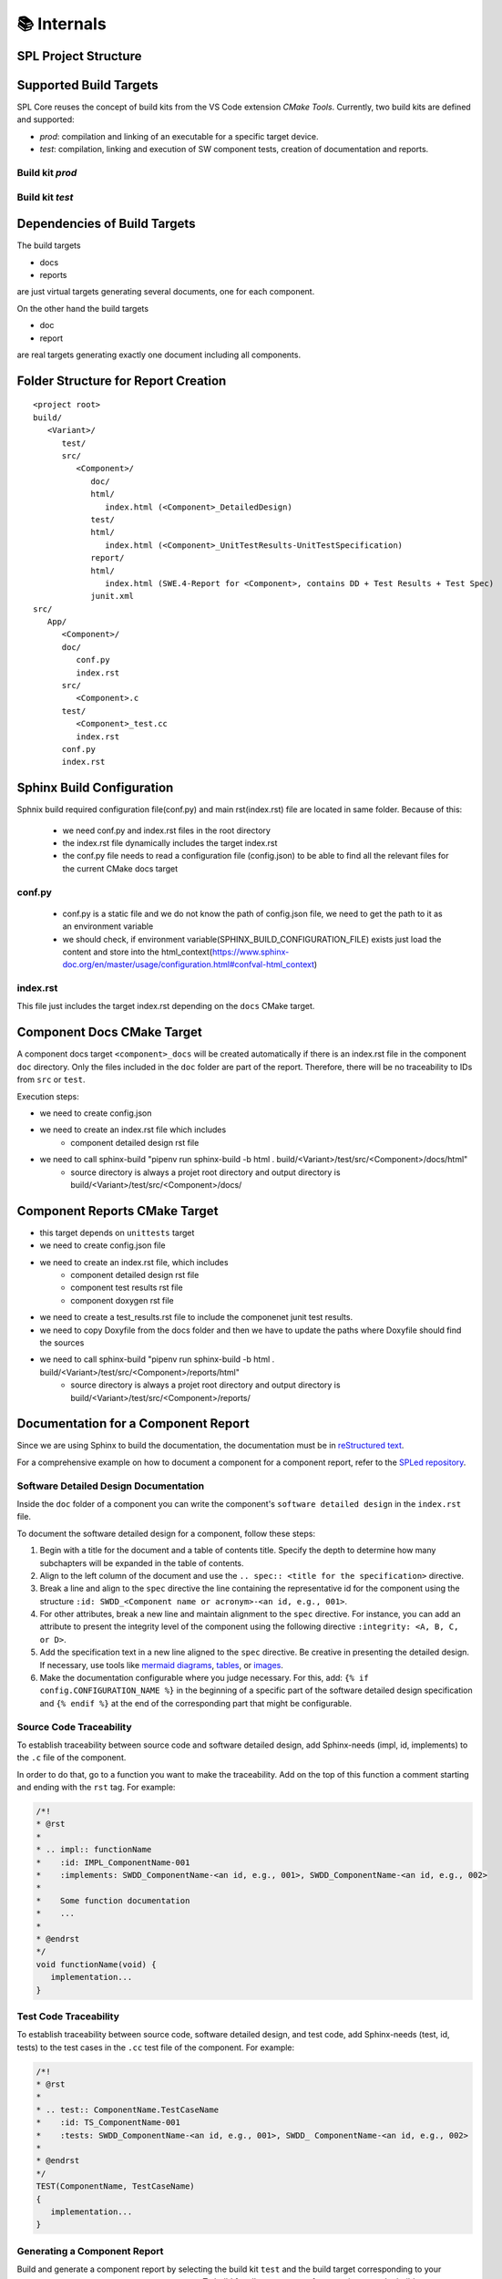 📚 Internals
************

SPL Project Structure
---------------------

.. mermaid::

   classDiagram
      class SPL {
         +variants: Variant[]
         +components: Component[]
      }
      class Variant {
         +name: string
         +configuration: Configuration
      }
      class Component {
         +name: string
         +sources: Source[]
         +test_sources: TestSource[]
         +prod_sources: ProductiveSource[]
      }
      class Source {
         +path: string
      }
      SPL "1" o-- "1..*" Variant
      SPL "1" o-- "1..*" Component
      Variant --> Component: configures
      Component "1" *-- "1..*" TestSource
      Component "1" *-- "1..*" ProductiveSource
      TestSource <|-- Source
      ProductiveSource <|-- Source


Supported Build Targets
-----------------------

SPL Core reuses the concept of build kits from the VS Code extension *CMake Tools*. Currently, two build kits
are defined and supported:

* *prod*: compilation and linking of an executable for a specific target device.
* *test*: compilation, linking and execution of SW component tests, creation of documentation and reports.

Build kit *prod*
^^^^^^^^^^^^^^^^

.. req:: Build Kit Prod
   :status: done

   SPL Core shall provide a build kit called 'prod'.

.. req:: Build Kit Test
   :status: done

   SPL Core shall provide a build kit called 'test'.


Build kit *test*
^^^^^^^^^^^^^^^^

.. req:: Support Component and Unit Testing
   :status: done

   Build kit 'test' shall provide a build target '<component>_unittests', that executes all tests of a SW component
   and creates a junit.xml with the results.

.. req:: Support Testing
   :status: done

   Build kit 'test' shall provide a build target 'unittests', that executes all tests of all SW components.

.. req:: Support Creation of Documentation
   :status: open

   Build kit 'test' shall provide a build target '<component>_docs', that creates documentation of a SW component.
   Precondition of this build target is the existence of a doc folder inside the component's folder containing at
   least a conf.py.

.. req:: Support Documentation
   :status: open

   Build kit 'test' shall provide a build target 'docs', that creates the documentation of all SW components.

.. req:: Support Creation of a Component Report
   :status: open

   Build kit 'test' shall provide a build target '<component>_report', that creates a report of a SW component containing
   the documentation, test specification and all test results.
   Precondition of this build target is the existence of a conf.py and index.rst inside the root folder of a component.

.. req:: Creation of Sphinx Output
   :status: open

   Call of sphinx-build takes care of the dependencies and makes incremental builds.
   SPL Core shall always start the docs target for generating the documentation and let sphinx-build handle the dependencies.

.. req:: Configurable Sphinx Output
   :status: open

   The documentation shall be configurable. One should be able to generate the variant specific documentation, i.e.,
   only the variant specific components and their features shall be part of the documentation.

.. req:: Project Documentation
   :status: open

   The project's index.rst file shall be static but changeable and configurable.

Dependencies of Build Targets
-----------------------------

The build targets

* docs
* reports

are just virtual targets generating several documents, one for each component.

On the other hand the build targets

* doc
* report

are real targets generating exactly one document including all components.

.. mermaid::

   graph TB
       unittests --> component_unittests["&lt;component&gt;_unittests"]
       docs --> component_docs["&lt;component&gt;_docs"]
       reports --> component_report["&lt;component&gt;_reports"]
       doc
       report


Folder Structure for Report Creation
------------------------------------

::

   <project root>
   build/
      <Variant>/
         test/
         src/
            <Component>/
               doc/
               html/
                  index.html (<Component>_DetailedDesign)
               test/
               html/
                  index.html (<Component>_UnitTestResults-UnitTestSpecification)
               report/
               html/
                  index.html (SWE.4-Report for <Component>, contains DD + Test Results + Test Spec)
               junit.xml
   src/
      App/
         <Component>/
         doc/
            conf.py
            index.rst
         src/
            <Component>.c  
         test/
            <Component>_test.cc
            index.rst
         conf.py
         index.rst


Sphinx Build Configuration
--------------------------

Sphnix build required configuration file(conf.py) and main rst(index.rst) file are located in same folder.
Because of this:

  * we need conf.py and index.rst files in the root directory
  * the index.rst file dynamically includes the target index.rst
  * the conf.py file needs to read a configuration file (config.json) to be able to find all the relevant files for the current CMake docs target 


conf.py
^^^^^^^

  * conf.py is a static file and we do not know the path of config.json file, we need to get the path to it as an environment variable
  * we should check, if environment variable(SPHINX_BUILD_CONFIGURATION_FILE) exists just load the content and store into the html_context(https://www.sphinx-doc.org/en/master/usage/configuration.html#confval-html_context)
  
index.rst
^^^^^^^^^

This file just includes the target index.rst depending on the ``docs`` CMake target.


Component Docs CMake Target
---------------------------

A component docs target ``<component>_docs`` will be created automatically if there is an index.rst file in the component ``doc`` directory.
Only the files included in the ``doc`` folder are part of the report. Therefore, there will be no traceability to IDs from ``src`` or ``test``.

Execution steps: 

* we need to create config.json
* we need to create an index.rst file which includes
    * component detailed design rst file
* we need to call sphinx-build "pipenv run sphinx-build -b html . build/<Variant>/test/src/<Component>/docs/html"
    * source directory is always a projet root directory and output directory is build/<Variant>/test/src/<Component>/docs/


Component Reports CMake Target
------------------------------

* this target depends on ``unittests`` target
* we need to create config.json file
* we need to create an index.rst file, which includes
    * component detailed design rst file
    * component test results rst file
    * component doxygen rst file
* we need to create a test_results.rst file to include the componenet junit test results.
* we need to copy Doxyfile from the docs folder and then we have to update the paths where Doxyfile should find the sources
* we need to call sphinx-build "pipenv run sphinx-build -b html . build/<Variant>/test/src/<Component>/reports/html"
    * source directory is always a projet root directory and output directory is build/<Variant>/test/src/<Component>/reports/


Documentation for a Component Report
------------------------------------

Since we are using Sphinx to build the documentation, the documentation must be in `reStructured text <https://www.sphinx-doc.org/en/master/usage/restructuredtext/index.html>`_.

For a comprehensive example on how to document a component for a component report, refer to the `SPLed repository <https://github.com/avengineers/SPLed/blob/develop/src/light_controller>`_.


Software Detailed Design Documentation
^^^^^^^^^^^^^^^^^^^^^^^^^^^^^^^^^^^^^^

Inside the ``doc`` folder of a component you can write the component's ``software detailed design`` in the ``index.rst`` file.

To document the software detailed design for a component, follow these steps:

1. Begin with a title for the document and a table of contents title. Specify the depth to determine how many subchapters will be expanded in the table of contents.

2. Align to the left column of the document and use the ``.. spec:: <title for the specification>`` directive.

3. Break a line and align to the ``spec`` directive the line containing the representative id for the component using the structure ``:id: SWDD_<Component name or acronym>-<an id, e.g., 001>``.

4. For other attributes, break a new line and maintain alignment to the ``spec`` directive. For instance, you can add an attribute to present the integrity level of the component using the following directive ``:integrity: <A, B, C, or D>``.

5. Add the specification text in a new line aligned to the ``spec`` directive. Be creative in presenting the detailed design. If necessary, use tools like `mermaid diagrams <https://sphinxcontrib-mermaid-demo.readthedocs.io/en/latest/index.html>`_, `tables <https://www.sphinx-doc.org/en/master/usage/restructuredtext/basics.html#tables>`_, or `images <https://sublime-and-sphinx-guide.readthedocs.io/en/latest/images.html>`_.

6. Make the documentation configurable where you judge necessary. For this, add: ``{% if config.CONFIGURATION_NAME %}`` in the beginning of a specific part of the software detailed design specification and ``{% endif %}`` at the end of the corresponding part that might be configurable.


Source Code Traceability
^^^^^^^^^^^^^^^^^^^^^^^^

To establish traceability between source code and software detailed design, add Sphinx-needs (impl, id, implements) to the ``.c`` file of the component.

In order to do that, go to a function you want to make the traceability. Add on the top of this function a comment starting and ending with the ``rst`` tag. For example:

.. code-block:: c

   /*!
   * @rst
   *
   * .. impl:: functionName
   *    :id: IMPL_ComponentName-001
   *    :implements: SWDD_ComponentName-<an id, e.g., 001>, SWDD_ComponentName-<an id, e.g., 002>
   *
   *    Some function documentation
   *    ...
   *
   * @endrst
   */
   void functionName(void) {
      implementation...
   }


Test Code Traceability
^^^^^^^^^^^^^^^^^^^^^^

To establish traceability between source code, software detailed design, and test code, add Sphinx-needs (test, id, tests) to the test cases in the ``.cc`` test file of the component. For example:

.. code-block:: c

   /*!
   * @rst
   *
   * .. test:: ComponentName.TestCaseName
   *    :id: TS_ComponentName-001
   *    :tests: SWDD_ComponentName-<an id, e.g., 001>, SWDD_ ComponentName-<an id, e.g., 002>
   *
   * @endrst
   */
   TEST(ComponentName, TestCaseName)
   {
      implementation...
   }


Generating a Component Report
^^^^^^^^^^^^^^^^^^^^^^^^^^^^^

Build and generate a component report by selecting the build kit ``test`` and the build target corresponding to your component, e.g., ``src_componentName_report``. 
To build for all components of your variant, use the build target ``reports``.

The component report is available in <project>/build/<variant>/test/src/<component>/reports/html. Open the ``index.html`` file in a web browser.